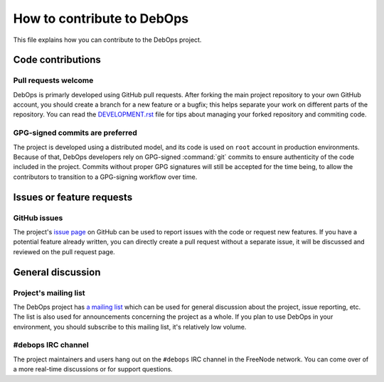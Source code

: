 How to contribute to DebOps
===========================

This file explains how you can contribute to the DebOps project.


Code contributions
------------------

Pull requests welcome
~~~~~~~~~~~~~~~~~~~~~

DebOps is primarly developed using GitHub pull requests. After forking the main
project repository to your own GitHub account, you should create a branch for
a new feature or a bugfix; this helps separate your work on different parts of
the repository. You can read the `DEVELOPMENT.rst <https://github.com/debops/debops/blob/master/DEVELOPMENT.rst>`__
file for tips about managing your forked repository and commiting code.


GPG-signed commits are preferred
~~~~~~~~~~~~~~~~~~~~~~~~~~~~~~~~

The project is developed using a distributed model, and its code is used on
``root`` account in production environments. Because of that, DebOps developers
rely on GPG-signed :command:`git` commits to ensure authenticity of the code
included in the project. Commits without proper GPG signatures will still be
accepted for the time being, to allow the contributors to transition to
a GPG-signing workflow over time.


Issues or feature requests
--------------------------

GitHub issues
~~~~~~~~~~~~~

The project's `issue page <https://github.com/debops/debops/issues>`__ on
GitHub can be used to report issues with the code or request new features. If
you have a potential feature already written, you can directly create a pull
request without a separate issue, it will be discussed and reviewed on the pull
request page.


General discussion
------------------

Project's mailing list
~~~~~~~~~~~~~~~~~~~~~~

The DebOps project has `a mailing list <https://lists.debops.org/mailman/listinfo/debops-users>`__
which can be used for general discussion about the project, issue reporting,
etc. The list is also used for announcements concerning the project as a whole.
If you plan to use DebOps in your environment, you should subscribe to this
mailing list, it's relatively low volume.

#debops IRC channel
~~~~~~~~~~~~~~~~~~~

The project maintainers and users hang out on the ``#debops`` IRC channel in
the FreeNode network. You can come over of a more real-time discussions or for
support questions.
